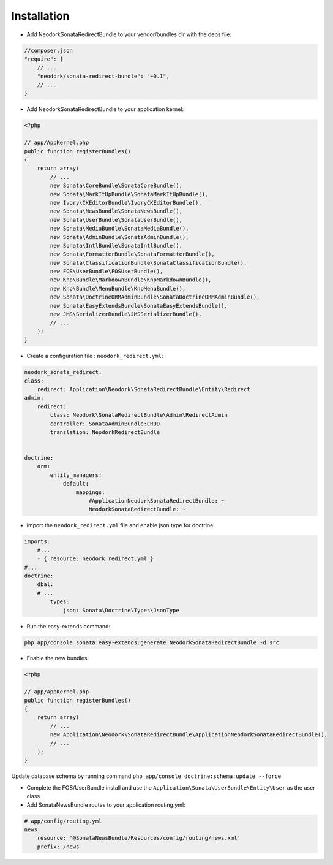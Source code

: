 Installation
============

* Add NeodorkSonataRedirectBundle to your vendor/bundles dir with the deps file:

.. code-block:: json

    //composer.json
    "require": {
        // ...
        "neodork/sonata-redirect-bundle": "~0.1",
        // ...
    }


* Add NeodorkSonataRedirectBundle to your application kernel:

.. code-block:: php

    <?php

    // app/AppKernel.php
    public function registerBundles()
    {
        return array(
            // ...
            new Sonata\CoreBundle\SonataCoreBundle(),
            new Sonata\MarkItUpBundle\SonataMarkItUpBundle(),
            new Ivory\CKEditorBundle\IvoryCKEditorBundle(),
            new Sonata\NewsBundle\SonataNewsBundle(),
            new Sonata\UserBundle\SonataUserBundle(),
            new Sonata\MediaBundle\SonataMediaBundle(),
            new Sonata\AdminBundle\SonataAdminBundle(),
            new Sonata\IntlBundle\SonataIntlBundle(),
            new Sonata\FormatterBundle\SonataFormatterBundle(),
            new Sonata\ClassificationBundle\SonataClassificationBundle(),
            new FOS\UserBundle\FOSUserBundle(),
            new Knp\Bundle\MarkdownBundle\KnpMarkdownBundle(),
            new Knp\Bundle\MenuBundle\KnpMenuBundle(),
            new Sonata\DoctrineORMAdminBundle\SonataDoctrineORMAdminBundle(),
            new Sonata\EasyExtendsBundle\SonataEasyExtendsBundle(),
            new JMS\SerializerBundle\JMSSerializerBundle(),
            // ...
        );
    }


* Create a configuration file : ``neodork_redirect.yml``:

.. code-block:: yaml

    neodork_sonata_redirect:
    class:
        redirect: Application\Neodork\SonataRedirectBundle\Entity\Redirect
    admin:
        redirect:
            class: Neodork\SonataRedirectBundle\Admin\RedirectAdmin
            controller: SonataAdminBundle:CRUD
            translation: NeodorkRedirectBundle


    doctrine:
        orm:
            entity_managers:
                default:
                    mappings:
                        #ApplicationNeodorkSonataRedirectBundle: ~
                        NeodorkSonataRedirectBundle: ~

* import the ``neodork_redirect.yml`` file and enable json type for doctrine:

.. code-block:: yaml

    imports:
        #...
        - { resource: neodork_redirect.yml }
    #...
    doctrine:
        dbal:
        # ...
            types:
                json: Sonata\Doctrine\Types\JsonType

* Run the easy-extends command:

.. code-block:: bash

    php app/console sonata:easy-extends:generate NeodorkSonataRedirectBundle -d src

* Enable the new bundles:

.. code-block:: php

    <?php

    // app/AppKernel.php
    public function registerBundles()
    {
        return array(
            // ...
            new Application\Neodork\SonataRedirectBundle\ApplicationNeodorkSonataRedirectBundle(),
            // ...
        );
    }

Update database schema by running command ``php app/console doctrine:schema:update --force``

* Complete the FOS/UserBundle install and use the ``Application\Sonata\UserBundle\Entity\User`` as the user class

* Add SonataNewsBundle routes to your application routing.yml:

.. code-block:: yaml

    # app/config/routing.yml
    news:
        resource: '@SonataNewsBundle/Resources/config/routing/news.xml'
        prefix: /news
